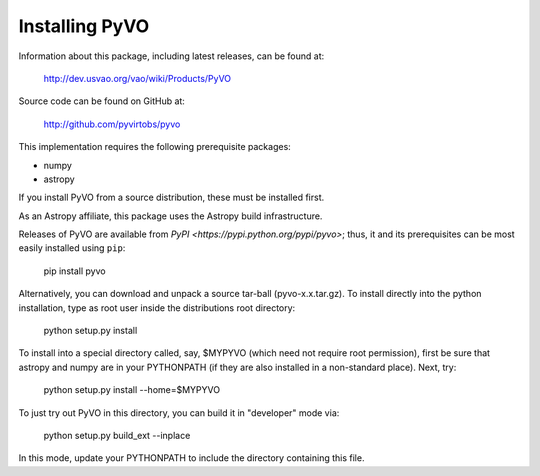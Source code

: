 

***************
Installing PyVO
***************

Information about this package, including latest releases, can be
found at:

  http://dev.usvao.org/vao/wiki/Products/PyVO

Source code can be found on GitHub at:

  http://github.com/pyvirtobs/pyvo

This implementation requires the following prerequisite packages:

* numpy
* astropy

If you install PyVO from a source distribution, these must be
installed first. 

As an Astropy affiliate, this package uses the Astropy build
infrastructure.  

Releases of PyVO are available from `PyPI <https://pypi.python.org/pypi/pyvo>`;
thus, it and its prerequisites can be most easily installed using ``pip``:

   pip install pyvo

Alternatively, you can download and unpack a source tar-ball
(pyvo-x.x.tar.gz).  To install directly into the python installation,
type as root user inside the distributions root directory:  

   python setup.py install

To install into a special directory called, say, $MYPYVO (which need
not require root permission), first be sure that astropy and numpy are
in your PYTHONPATH (if they are also installed in a non-standard
place).  Next, try: 

   python setup.py install --home=$MYPYVO

To just try out PyVO in this directory, you can build it in
"developer" mode via:

   python setup.py build_ext --inplace

In this mode, update your PYTHONPATH to include the directory
containing this file.  



